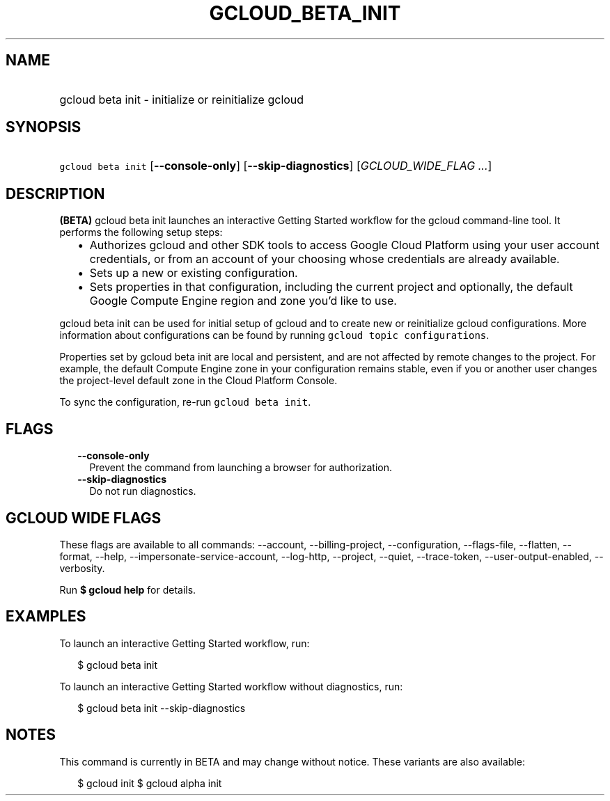 
.TH "GCLOUD_BETA_INIT" 1



.SH "NAME"
.HP
gcloud beta init \- initialize or reinitialize gcloud



.SH "SYNOPSIS"
.HP
\f5gcloud beta init\fR [\fB\-\-console\-only\fR] [\fB\-\-skip\-diagnostics\fR] [\fIGCLOUD_WIDE_FLAG\ ...\fR]



.SH "DESCRIPTION"

\fB(BETA)\fR gcloud beta init launches an interactive Getting Started workflow
for the gcloud command\-line tool. It performs the following setup steps:

.RS 2m
.IP "\(bu" 2m
Authorizes gcloud and other SDK tools to access Google Cloud Platform using your
user account credentials, or from an account of your choosing whose credentials
are already available.
.IP "\(bu" 2m
Sets up a new or existing configuration.
.IP "\(bu" 2m
Sets properties in that configuration, including the current project and
optionally, the default Google Compute Engine region and zone you'd like to use.
.RE
.sp

gcloud beta init can be used for initial setup of gcloud and to create new or
reinitialize gcloud configurations. More information about configurations can be
found by running \f5gcloud topic configurations\fR.

Properties set by gcloud beta init are local and persistent, and are not
affected by remote changes to the project. For example, the default Compute
Engine zone in your configuration remains stable, even if you or another user
changes the project\-level default zone in the Cloud Platform Console.

To sync the configuration, re\-run \f5gcloud beta init\fR.



.SH "FLAGS"

.RS 2m
.TP 2m
\fB\-\-console\-only\fR
Prevent the command from launching a browser for authorization.

.TP 2m
\fB\-\-skip\-diagnostics\fR
Do not run diagnostics.


.RE
.sp

.SH "GCLOUD WIDE FLAGS"

These flags are available to all commands: \-\-account, \-\-billing\-project,
\-\-configuration, \-\-flags\-file, \-\-flatten, \-\-format, \-\-help,
\-\-impersonate\-service\-account, \-\-log\-http, \-\-project, \-\-quiet,
\-\-trace\-token, \-\-user\-output\-enabled, \-\-verbosity.

Run \fB$ gcloud help\fR for details.



.SH "EXAMPLES"

To launch an interactive Getting Started workflow, run:

.RS 2m
$ gcloud beta init
.RE

To launch an interactive Getting Started workflow without diagnostics, run:

.RS 2m
$ gcloud beta init \-\-skip\-diagnostics
.RE



.SH "NOTES"

This command is currently in BETA and may change without notice. These variants
are also available:

.RS 2m
$ gcloud init
$ gcloud alpha init
.RE

